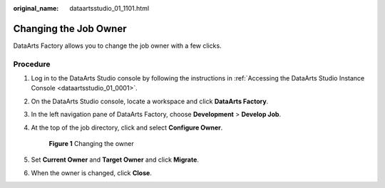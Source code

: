:original_name: dataartsstudio_01_1101.html

.. _dataartsstudio_01_1101:

Changing the Job Owner
======================

DataArts Factory allows you to change the job owner with a few clicks.

Procedure
---------

#. Log in to the DataArts Studio console by following the instructions in :ref:`Accessing the DataArts Studio Instance Console <dataartsstudio_01_0001>`.

#. On the DataArts Studio console, locate a workspace and click **DataArts Factory**.

#. In the left navigation pane of DataArts Factory, choose **Development** > **Develop Job**.

#. At the top of the job directory, click |image1| and select **Configure Owner**.


   .. figure:: /_static/images/en-us_image_0000002269199053.png
      :alt: **Figure 1** Changing the owner

      **Figure 1** Changing the owner

#. Set **Current Owner** and **Target Owner** and click **Migrate**.

#. When the owner is changed, click **Close**.

.. |image1| image:: /_static/images/en-us_image_0000002234239624.png

